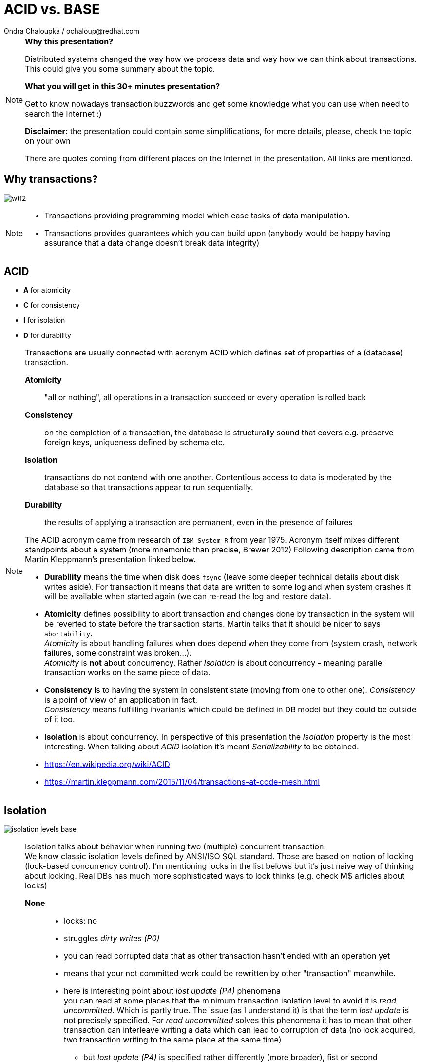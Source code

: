 :source-highlighter: highlight.js
:revealjs_theme: redhat
:revealjs_controls: false
:revealjs_center: true
:revealjs_transition: fade

:images: ./misc


= ACID vs. BASE
Ondra Chaloupka / ochaloup@redhat.com

[NOTE.speaker]
--
*Why this presentation?*

Distributed systems changed the way how we process data and way how we can think
about transactions. This could give you some summary about the topic.

*What you will get in this 30+ minutes presentation?*

Get to know nowadays transaction buzzwords
and get some knowledge what you can use when need to search the Internet :)

*Disclaimer:* the presentation could contain some simplifications,
  for more details, please, check the topic on your own

There are quotes coming from different places on the Internet in the presentation.
All links are mentioned.
--


== Why transactions?

image:{images}/entertain/wtf2.jpg[role="noborder"]

[NOTE.speaker]
--
* Transactions providing programming model which ease tasks of data manipulation.
* Transactions provides guarantees which you can build upon (anybody would be
  happy having assurance that a data change doesn't break data integrity)
--

== ACID

* *A* for atomicity
* *C* for consistency
* *I* for isolation
* *D* for durability

[NOTE.speaker]
--
Transactions are usually connected with acronym ACID which defines set of properties
of a (database) transaction.

*Atomicity*::
  "all or nothing", all operations in a transaction succeed or every operation is rolled back
*Consistency*::
  on the completion of a transaction, the database is structurally sound
  that covers e.g. preserve foreign keys, uniqueness defined by schema etc.
*Isolation*::
  transactions do not contend with one another. Contentious access to data is moderated by the database
  so that transactions appear to run sequentially.
*Durability*::
  the results of applying a transaction are permanent, even in the presence of failures

The ACID acronym came from research of `IBM System R` from year 1975. Acronym itself
mixes different standpoints about a system (more mnemonic than precise, Brewer 2012)
Following description came from Martin Kleppmann's presentation linked below.

* *Durability* means the time when disk does `fsync` (leave some deeper technical details
  about disk writes aside). For transaction it means that data are written to some log
  and when system crashes it will be available when started again (we can re-read
  the log and restore data).
* *Atomicity* defines possibility to abort transaction and changes done by transaction
  in the system will be reverted to state before the transaction starts.
  Martin talks that it should be nicer to says `abortability`. +
  _Atomicity_ is about handling failures when does depend when they come from (system crash,
  network failures, some constraint was broken...). +
  _Atomicity_ is *not* about concurrency. Rather _Isolation_ is about concurrency -
  meaning parallel transaction works on the same piece of data.
* *Consistency* is to having the system in consistent state (moving from one to other one).
  _Consistency_ is a point of view of an application in fact. +
  _Consistency_ means fulfilling   invariants which could be defined in DB model
  but they could be outside of it too.
* *Isolation* is about concurrency. In perspective of this presentation the _Isolation_
  property is the most interesting. When talking about _ACID_ isolation it's meant
  _Serializability_ to be obtained.

* https://en.wikipedia.org/wiki/ACID
* https://martin.kleppmann.com/2015/11/04/transactions-at-code-mesh.html
--

== Isolation

image:{images}/cap/isolation-levels-base.png[role="noborder"]

[NOTE.speaker]
--
Isolation talks about behavior when running two (multiple) concurrent transaction. +
We know classic isolation levels defined by ANSI/ISO SQL standard. Those are based
on notion of locking (lock-based concurrency control). I'm mentioning locks in the list
belows but it's just naive way of thinking about locking. Real DBs has much more sophisticated
ways to lock thinks (e.g. check M$ articles about locks)

*None*::
  * locks: no
  * struggles _dirty writes (P0)_
  * you can read corrupted data that as other transaction hasn't ended with an operation yet
  * means that your not committed work could be rewritten by other "transaction" meanwhile.
  * here is interesting point about _lost update (P4)_ phenomena +
    you can read at some places that the minimum transaction isolation level to avoid it is
    _read uncommitted_. Which is partly true. The issue (as I understand it) is that the term
    _lost update_ is not precisely specified. For _read uncommitted_ solves this phenomena it has to
    mean that other transaction can interleave writing a data which can lead to corruption of data
    (no lock acquired, two transaction writing to the same place at the same time)
  ** but _lost update (P4)_ is specified rather differently (more broader), fist or second
  ** data that has been updated by one transaction is overwritten by another transaction,
     before the first transaction is either committed or rolled back
  ** one transaction reads data into its local memory, and then another transaction changes
     this data and commits its change. After this, the first transaction updates the same data based
     on what it read into memory before another transaction was executed. In this case,
     the update performed by the another transaction can be considered a lost update.
  ** the later trouble connects to contention errors too (deadlocks) and it's a thing which Hibernate (ORM)
     tries to solve (entities are loaded to cache), as solution you can then using optimistic locking
     (version added to data and exception thrown when concurrent change happens) or pessimistic
     (`select ... for update` is used which causes acquiring exclusive write lock on  accessed rows)
*Read uncommitted*::
  * struggles _dirty reads (P1)_ phenomena
  * locks: acquires write lock only for the operation and releases immediately
  * means you can read uncommitted changes of a different transaction. But you can't write
    to data which was changed by some concurrent transaction.
*Read committed*::
  * struggles _(fuzzy) non-repeatable reads (P2)_ phenomena
  * locks: acquires write lock to the end of transaction, read lock is released immediately after select ends
  * means that other transaction reading the same data several times can see different values
    during it's executions. Transaction one starts and reads X being 1. Meanwhile transaction
    two stats, writes X to be 2 and commits. Transaction one reads X again and it can see it being 2.
*Repeatable reads*::
  * struggles _phantom reads (P3)_ phenomena
  * locks: acquires write and read lock for records working with till the end of transaction
  * means that reading a set of data over a table could change during life time. Transaction one starts
    and selects `SELECT * from MYTABLE`, Transaction two starts, insert a row to the table `MYTABLE`
    and ends. Transaction one selects `MYTABLE` again and it can see different number of results now.
*Serializable*::
  * 'complete' isolation of transaction
  * locks read, write and range lock when select is used are acquired till the end of transaction

Now we can see there is not only those isolation levels but the diagram shows *Snapshot isolation (MVCC)*.
That's a different approach of solving the concurrency control issue. We do not use locks but a snapshot
of data is taken at time when transaction starts. Transaction then works with the data which was available
at point of transaction started. Still for being sure to not get issues on writing data we need to
acquires write locks (but we don't need read locks). Acquiring locks is a pesimistic way of solving the issue,
the optimistic one is to record writing and in case of conflicting abort the transaction and retry it again.
In systems with no much contentions it works fine. See more about *Serializable Snaphost Isolation* e.g.
at PostgreSQL web.

Let's shortly mention other two more concurrency control issues which connect to snapshot isolation.
The schema on this slide is not exact as lock based repeatable read avoids _non-repeatable reads_
and _read skew_ (which could be taken as special case of _non-repeatable reads_) but it avoids
_write skew_ too which is not avoided by _snapshot isolation_ (when not talking about _SSI_).

*Read Skew* (A5A)::
  * not avoided when using _read committed_ isolation level,
    avoided when _snapshot isolation_ is used and when _repeatable read_ is used
  * variation on _non-repeatable reads_. When transaction 1 selects record a,
    transaction 2 sneaks and updates the record 1 and record 2, transaction 1 resumes
    and selects record 2. Transaction 1 does not see the picture of the world as it was
    when it starts (when it read record 1).
*Write Skew* (A5B)::
  * avoided when using _repeatable read_ isolation level (based on locks),
    not avoided when _snapshot isolation_ is used. Occurs when transaction are not _serializable_.
  * it defines situation of some constraint being put at application level. For example that at least
    one counter in a table has to be non-zero (Martin makes example in his presentation on at least
    one physician has be in attendance and all decide that decline his attendance in the same time).
    There is important here that two transactions operates on different records thus it does not
    influence each other directly on write. +
    When back to counter we have this DB table:

|===
| ID | Counter

| 1 | 1
| 2 | 1

|===

Now transactions runs concurrently

|===
| Transaction 1 | Transaction 2

| BEGIN txn 1 | BEGIN txn 2
| SELECT * FROM table | SELECT * FROM table

| check there if there is some other record with counter >= 1
| check there if there is some other record with counter >= 1

| set counter of *ID 1* to *0*
| set counter of *ID 2* to *0*

| COMMIT | COMMIT

|===

At the end both counters (counter of ID = 1 and ID = 2)
are zero which is violation of constraint application has.


* https://martin.kleppmann.com/2014/11/25/hermitage-testing-the-i-in-acid.html
* http://blog.triona.de/development/database/acid-and-isolation-level-overview.html
* http://ithare.com/databases-101-acid-mvcc-vs-locks-transaction-isolation-levels-and-concurrency
* https://technet.microsoft.com/en-us/library/jj856598
* http://technet.microsoft.com/en-us/library/cc546518.aspx
* https://www.simple-talk.com/sql/t-sql-programming/developing-modifications-that-survive-concurrency
* https://wiki.postgresql.org/wiki/SSI
* https://vladmihalcea.com/2015/10/20/a-beginners-guide-to-read-and-write-skew-phenomena
--

== Isolation in real world

* https://github.com/ept/hermitage
* http://www.bailis.org/blog/when-is-acid-acid-rarely

[NOTE.speaker]
--
Links contains tables where are depicted default and maximum isolation levels
for particular databases.
--

== Isolation for distributed world

image:{images}/cap/isolation-levels-hat.png[role="noborder"]

[NOTE.speaker]
--
Some more info about distributed DBs and HA in a while but here we can see a picture
of Peter Bailis paper _HAT, not CAP: Introducing Highly Available Transactions_.

* It presents what are isolation levels available for HA (AP from CAP) systems.
* Those marked as red are not available for CA.
* Those marked in blue are available for sticky availability.
* Those which are on the left side of the picture (RU, RC, RR, SI, 1SR) are those
  discussed in previous slide. The part on the right side belongs to the distributed
  world that we talk about in a while.

[cols = "2"]
|===

| HA
| Read Uncommitted (RU), Read Committed (RC),
  Monotonic Atomic View (MAV), Item
  Cut Isolation (I-CI), Predicate Cut Isolation (P-CI),
  Writes Follow Reads (WFR), Monotonic Reads (MR),
  Monotonic Writes (MW)

| Sticky
| Read Your Writes (RYW), PRAM, Causal

| Unavailable
| Cursor Stability (CS)† , Snapshot Isolation (SI)† ,
  Repeatable Read (RR)†‡ , One-Copy Serializability (1SR)†‡,
  Recency , Safe , Regular , ⊕Linearizability , Strong 1SR†‡

|===

I would like quickly touch one topic here which is Serializability vs.
Linearizability. It's interesting from point that even serializable isolation level
can't be taken as the level of the most guarantees. Still there is a _Strict Serializability_.

To quote Peter Bailis here

* *Linearizability* is a guarantee about single operations on single objects. It provides a real-time
  (i.e., wall-clock) guarantee on the behavior of a set of single operations (often reads and writes)
  on a single object (e.g., distributed register or data item).
** _Linearizability_ for read and write operations is synonymous with the term `"atomic consistency"``
   and is the `"C"`, or `consistency`, in Gilbert and Lynch’s proof of the _CAP Theorem_.
* *Serializability* is a guarantee about transactions, or groups of one or more operations over one or
  more objects. It guarantees that the execution of a set of transactions (usually containing read and
  write operations) over multiple items is equivalent to some serial execution (total ordering)
  of the transactions.
** _Serializability_ is the traditional `"I"``, or `isolation`, in _ACID_.

* http://www.bailis.org/blog/hat-not-cap-introducing-highly-available-transactions
* http://www.bailis.org/blog/linearizability-versus-serializability
* https://blog.acolyer.org/2016/02/26/distributed-consistency-and-session-anomalies
* https://www.youtube.com/watch?v=Ih0Efbx0cE8 : Adrian Colyer - Out of the Fire Swamp
--

== Serializability

image:{images}/cap/serialization.png[role="noborder"]

[NOTE.speaker]
--
Serialization talks about multiple items groups under one transaction.
Those transaction can be put to arbitrary order but they are executed in serial.

Easy to imagine is to run on one node in one thread transaction by transaction.
--

== Linearizability

image:{images}/cap/linearizability.png[role="noborder"]

[NOTE.speaker]
--
Linearizability talks operation on single object to be done in the same order
on multiple nodes.

In other words it ensures that all operations on single object is executed in the same order
on all nodes.
--


== CAP

image:{images}/cap/cap-consensus.png[role="noborder"]

[NOTE.speaker]
--
(_Coined by `Dr. Eric Brewer` by talk `Towards Robust Distributed Systems` in 2000._
_Seth Gilbert and Professor Nancy Lynch formalized in 2002._)

The CAP Theorem (henceforth 'CAP') says that it is impossible to build an implementation of read-write storage
in an asynchronous network that satisfies all of the three properties. We are constrained only to two of them.

*Availability*::
  will a request made to the data store always eventually complete
*Consistency*::
  will all executions of reads and writes seen by all nodes be atomic or linearizably consistent
*Partition tolerance*::
  the network is allowed to drop any messages.

It's a popular and fairly useful way to think about tradeoffs in the guarantees that a system design makes.

In _normal_ distributed system we can't take off *P* - we are limited for *CP* or *AP*.

The diagram shows *CA* as *2PC*. It's possible in way that we avoid partition to happens
by not using distributed execution, by running on single node.
Then we got to well known XA distributed transactions 2PC aka. ACID.

And hey, wait a minute, this talk about `read-write storage` and not any transaction ;)

Let's revise the *CAP* acronym once again

*Partition-Tolerant environment*::
  ability of the whole system to continue to work (accept requests and process them reliably) even
  when any number of messages fail in communications.
  ** the basic prove of *CAP theorem* is based on having two nodes split (brain split), each of them
  starts to process different requests but they can't communicate with each other. The system as whole
  is then inconsistent (consistency in CAP way of thinking). Each node responses different value on reading.
  ** Consistency has multiple forms - CAP talks about linearizability (strict consistency)
*Consistency*::
  defines a consistency model that system work with. the characteristic is whether every read would return
  the latest written information (or error), it's a degree of how soon the changes done by your transaction
  is visible to other transactions
  ** Very often people attempting to introduce eventual consistency into a system run into problems from
     the business side. Business users hear "consistency" and they tend to think it means
     that the data will be wrong. That the data will be incoherent and contradictory.)
*Availability*::
  excects that every request receives a non-error response
  ** Cloud providers have broadened the interpretation of the CAP theorem in the sense that they consider
     a system to be unavailable if the response time exceeds the latency limit.
  ** CAP talks about total availability

A step aside: FLP

FLP talks on problem of consensus

```
Having all nodes agree on a common value - is unsolvable
in general in asynchronous networks where one node might fail.
```

This is only a side node to the fact that scientists considers different models
to describe distributed systems and the '_CAP issue_'.

* FLP permits the possibility of one 'failed' node which is totally partitioned from the network
  and does not have to respond to requests.
* Otherwise, FLP does not allow message loss; the network is only asynchronous but not lossy.
* FLP deals with consensus, which is a similar but different problem to atomic storage.

* https://henryr.github.io/cap-faq
* http://book.mixu.net/distsys/single-page.html
* https://martin.kleppmann.com/2015/05/11/please-stop-calling-databases-cp-or-ap.html
* https://medium.com/@cinish/database-acid-cap-isolation-levels-371b7e06a112
* https://msdn.microsoft.com/en-us/library/jj591577.aspx
* TODO review: http://www.cs.utexas.edu/~dsb/cs386d/Projects14/CAPConsistency.pdf
--

== Consistency models

*TODO:* put here basic types - strong vs. weak, what is eventual consistency

[NOTE.speaker]
--
_(disclaimer: these are just notes here)_

* Strong consistency models (capable of maintaining a single copy)
** Linearizable consistency: Under linearizable consistency, all operations appear to have
   executed atomically in an order that is consistent with the global real-time ordering of operations. (Herlihy & Wing, 1991)
** Sequential consistency: Under sequential consistency, all operations appear to have executed
   atomically in some order that is consistent with the order seen at individual nodes and that is equal at all nodes. (Lamport, 1979)
*** Paxos. Paxos is one of the most important algorithms when writing strongly consistent partition tolerant replicated systems.
    It is used in many of Google's systems, including the Chubby lock manager used by BigTable/Megastore,
    the Google File System as well as Spanner.
*** ZAB. ZAB - the Zookeeper Atomic Broadcast
*** Raft - easier Paxos
* Weak consistency models (not strong)
** Client-centric consistency models: many kinds of consistency models that are client-centric
** Causal consistency: strongest model available, strongest is global causal+ consistency
   – global as in needing to coordinate across datacenters, and the ‘+‘ to indicate that we care about convergence
** Eventual consistency models
*** Eventual consistency with probabilistic guarantees : Amazon's Dynamo
   (LinkedIn's Voldemort, Facebook's Cassandra and Basho's Riak based on that)
*** Eventual consistency with strong guarantees : CRDT, CALM

* CAP - consistency, availability, partition tolerance
** atomic consistency - it's hardly bound to be lineralizable
** weaker consistency - relaxing CAP
*** causal consistency - when server goes down particular client can see error but other clients can continue to work on other servers
*** eventual consistency - data is distributed to (all) servers at the end (someday)

* http://www.bailis.org/blog/understanding-weak-isolation-is-a-serious-problem
* https://www.microsoft.com/en-us/research/publication/replicated-data-consistency-explained-through-baseball
--

== 2PC (issues)

image:{images}/cap/2pc.png[role="noborder"]

[NOTE.speaker]
--
* CA (consistency + availability). Examples include full strict quorum protocols,
  such as two-phase commit.

2PC: consensus prototol, commit agreement protocol

Why not 2PC (http://stackoverflow.com/questions/37297766/best-practices-of-distributed-transactionsjava)

* Some problems of 2PC comes from the fact that the coordinator is a single point of failure. If it is down then
  the system is unavailable, if there is a network partitioning and the coordinator happens to be in other partition
  than clients and resources then the system is also unavailable.
* Another problem of the algorithm is its blocking nature: once a resource has sent an agreement message to the coordinator,
  it will block until a commit or rollback is received. As a result the system can't use all the potential of the hardware it uses.

* http://the-paper-trail.org/blog/consensus-protocols-two-phase-commit
* http://highscalability.com/blog/2013/5/1/myth-eric-brewer-on-why-banks-are-base-not-acid-availability.html
--

== 3PC

[NOTE.speaker]
--
* http://the-paper-trail.org/blog/consensus-protocols-three-phase-commit
* https://cseweb.ucsd.edu/classes/wi17/cse291-d/applications/ln/lecture8.html
--


== Consensus

*TODO:* should be here ?

[NOTE.speaker]
--
Possible uses of consensus are:

* deciding whether or not to commit a transaction to a database
* synchronising clocks by agreeing on the current time
* agreeing to move to the next stage of a distributed algorithm (this is the famous replicated state machine approach)
* electing a leader node to coordinate some higher-level protocol

Several computers (or nodes) achieve consensus if they all agree on some value. More formally:

. Agreement: Every correct process must agree on the same value.
. Integrity: Every correct process decides at most one value, and if it decides some value, then it must have been proposed by some process.
. Termination: All processes eventually reach a decision.
. Validity: If all correct processes propose the same value V, then all correct processes decide V.

* https://blog.acolyer.org/2015/09/02/the-potential-dangers-of-causal-consistency-and-an-explicit-solution
* http://book.mixu.net/distsys/single-page.html
* https://aphyr.com/posts/322-call-me-maybe-mongodb-stale-reads
--


== CAP - *CP*

*TODO:* Raft, Paxos example

[NOTE.speaker]
--
* CP (consistency + partition tolerance). Examples include majority quorum protocols
  in which minority partitions are unavailable such as Paxos, ZAB, Raft.

2PC, Paxos, and various approaches to quorum - these protocols provide the application programmer
a façade of global serializability

If you don’t want to lose linearizability, you have to make sure you do
all your reads and writes in one datacenter, which you may call the leader.

* http://the-paper-trail.org/blog/distributed-systems-theory-for-the-distributed-systems-engineer
* http://thesecretlivesofdata.com/raft
* http://the-paper-trail.org/blog/consensus-protocols-paxos
--


== CAP - *AP*

*TODO:* ?

[NOTE.speaker]
--
* AP (availability + partition tolerance). Examples include protocols using conflict
  resolution, such as Dynamo.

*HAT* for Highty Available Transactions

* http://www.bailis.org/blog/hat-not-cap-introducing-highly-available-transactions
* TO READ: http://www.bailis.org/blog/when-does-consistency-require-coordination
* TO READ: http://www.bailis.org/blog/worst-case-distributed-systems-design
--

== CRDT, CALM

[NOTE.speaker]
--
Eventual consistency with strong guarantees : CRDT, CALM
--


== SQL vs. NoSQL vs. NewSQL

image:{images}/cap/nosql-sql-comparision.jpg[role="noborder"]

* _source:_ https://blogs.the451group.com/information_management/2011/04/15/nosql-newsql-and-beyond[https://blogs.the451group.com]

[NOTE.speaker]
--
NewSQL examples NuoDB, VoltDB. Plus we can talk about systems like IBM HANA or
possibly Google Spanner (when focused on strong consistency).
And then probably even DynamoDB and CrockroachDB which added some
stronger transaction abilities.

* https://blogs.the451group.com/information_management/2011/04/15/nosql-newsql-and-beyond
* http://dataconomy.com/2015/08/sql-vs-nosql-vs-newsql-finding-the-right-solution
* https://aphyr.com/posts/331-jepsen-voltdb-6-3
* https://www.nuodb.com/product/durable-distributed-cache
--






== Definition BASE

* *BA* for basic availability
* *S* for soft-state
* *E* for eventual consistency

[NOTE.speaker]
--
* *Basic Availability* - The database appears to work most of the time.
* *Soft-state* - Stores don’t have to be write-consistent, nor do different replicas have to be mutually consistent all the time.
* *Eventual consistency* - Stores exhibit consistency at some later point (e.g., lazily at read time).

BASE properties are much looser than ACID guarantees, but there isn’t a direct one-for-one mapping between the two consistency models.

We can say that BASE transaction is used in NoSQL databases.
As we can say that ACID transaction is used in SQL databases.
Nothing from that is exactly correct but for simplification is fine.

* https://neo4j.com/blog/acid-vs-base-consistency-models-explained
* https://neo4j.com/blog/aggregate-stores-tour/
* http://queue.acm.org/detail.cfm?id=1394128
* http://highscalability.com/blog/2013/5/1/myth-eric-brewer-on-why-banks-are-base-not-acid-availability.html
--

== _Distributed_ BASE transactions

An available transaction

[NOTE.speaker]
--
BASE is a way how to get a distributed transaction (transaction over multiple resources/databases) being available.

* Technique known as 2PC (two-phase commit) for providing ACID guarantees across multiple database instances.
* ACID provides the consistency choice for partitioned databases, then how do you achieve availability instead? One answer is BASE.

* If you want Serializable Isolation level then you should take a look on the http://research.google.com/pubs/pub36726.html[Percolator's transactions].
  The Percolator's transactions are quite known in the industry and have been used in the https://aws.amazon.com/blogs/aws/dynamodb-transaction-library/[Amazon's DynamoDB transaction library], in the https://www.cockroachlabs.com/blog/how-cockroachdb-distributes-atomic-transactions/[CockroachDB database]
  and in the Google's Pecolator system itself. http://rystsov.info/2016/03/02/cross-shard-txs.html[A step-by-step visualization] of the Percolator's transactions may help you to understand it.
* If you expect contention and can deal with Read Committed isolation level then http://www.bailis.org/papers/ramp-sigmod2014.pdf[RAMP transactions by Peter Bailis] may suit you.
  I also created http://rystsov.info/2016/04/07/ramp.html[a step-by-step RAMP visualization].
* The third approach is to use compensating transactions also known as the saga pattern. It was described in the late 80s in the http://www.cs.cornell.edu/andru/cs711/2002fa/reading/sagas.pdf[Sagas paper]
  but became more actual with the raise of distributed systems.

from StackOverflow http://stackoverflow.com/questions/36357429/how-to-manage-transactions-over-multiple-databases/36710510

* https://www.linkedin.com/pulse/client-side-transactions-distributed-data-stores-denis-rystsov
* https://www.youtube.com/watch?v=53DVkaW5Fb0
* https://www.youtube.com/watch?v=xDuwrtwYHu8
--

== MSA and weak consistency

[NOTE.speaker]
--
In adopting the CQRS pattern for use in your application development, consider this transactional aspect of CQRS.
Commands cannot be lost. You need a transaction manager (to handle ACID transactions) to ensure that every command
is processed and that the events are generated and made persistent in the event store. This holds true for command handling,
but if you consider the entire transaction (from running the command to the event listener execution) in regard to the asynchronous
characteristics of flow, it is a BASE transaction.

Event Sourcing (ES) and Command Query Responsibility Segregation (CQRS) or Turning the Database Upside Down

from https://www.ibm.com/developerworks/cloud/library/cl-build-app-using-microservices-and-cqrs-trs


* http://www.grahamlea.com/2016/08/distributed-transactions-microservices-icebergs : Why distributed transactions are bad in MSA
* http://blog.christianposta.com/microservices/the-hardest-part-about-microservices-data : Data management in MSA
* http://debezium.io : Red Hat to event sourcing for DBs
* https://kafemlejnek.tv/dil-6-nastupujici-architektury-web-aplikaci : Kafemlejnek.tv
* http://programio.havrlant.cz/kafka : Lukáš Havrlant blog
* https://github.com/cer/event-sourcing-examples : examples of http://eventuate.io
* https://www.infoq.com/articles/microservices-aggregates-events-cqrs-part-1-richardson : Developing Transactional Microservices Using Aggregates, Event Sourcing and CQRS - Part 1
* https://mapr.com/blog/how-stream-first-architecture-patterns-are-revolutionizing-healthcare-platforms
--


== CRDT, CALM, ALPS and others

* *CRDT* for Convergent and Commutative Replicated Data Types
* *CALM* for Consistency as Logical Monotonicity
* *ACID 2.0* for ACID 2.0 :)

* *STM* for Software Transactional Memory

[NOTE.speaker]
--
There’s a considerable amount of research focusing on how to provide ACID consistency without serializability.
As an example, we can restrict the types of operations that transactions can perform, as in escrow and read-only transactions and with monotonic logic.
We can also consider hypothetical databases that introduce dummy transactions to fill in anomalous behavior in the serial schedule, which would be silly
but technically serializable. The systems in question don’t (usually) provide these sorts of “special-case” ACID-compliant transactions as features.

from http://www.bailis.org/blog/when-is-acid-acid-rarely

* TO READ: https://github.com/pfrazee/crdt_notes
* https://blog.acolyer.org/2015/09/10/out-of-the-fire-swamp-part-iii-go-with-the-flow
* https://blog.acolyer.org/2015/03/18/a-comprehensive-study-of-convergent-and-commutative-replicated-data-types
* https://blog.acolyer.org/2015/03/16/consistency-analysis-in-bloom-a-calm-and-collected-approach
* https://en.wikipedia.org/wiki/Optimistic_concurrency_control
* TO READ: https://en.wikipedia.org/wiki/Transactional_memory
--

== !

image:{images}/entertain/cajk.jpg[role="noborder", , height="300"]

Distributed systems: for fun and profit

* http://book.mixu.net/distsys

Design Data-intensive Applications

* http://dataintensive.net

TODO: add title name here

* http://the-paper-trail.org/blog/distributed-systems-theory-for-the-distributed-systems-engineer

[NOTE.speaker]
--
Info dump from several sources, mixed, just for inspiration.


Scaling - vertical and horizontal

** Vertical scaling often creates vendor lock, further adding to costs.
** Horizontal scaling offers more flexibility but is also considerably more complex.

Partitioning - Partitioning is dividing the dataset into smaller distinct independent sets

* Replication improves performance by making additional computing power and bandwidth applicable to a new copy of the data
* Replication improves availability by creating additional copies of the data, increasing the number of nodes that need to fail before availability is sacrificed

Replication - Replication is making copies of the same data on multiple machines

* Replication improves performance by making additional computing power and bandwidth applicable to a new copy of the data
* Replication improves availability by creating additional copies of the data, increasing the number of nodes that need to fail before availability is sacrificed

Any horizontal scaling strategy is based on data partitioning; therefore,
designers are forced to decide between consistency and availability.
--
